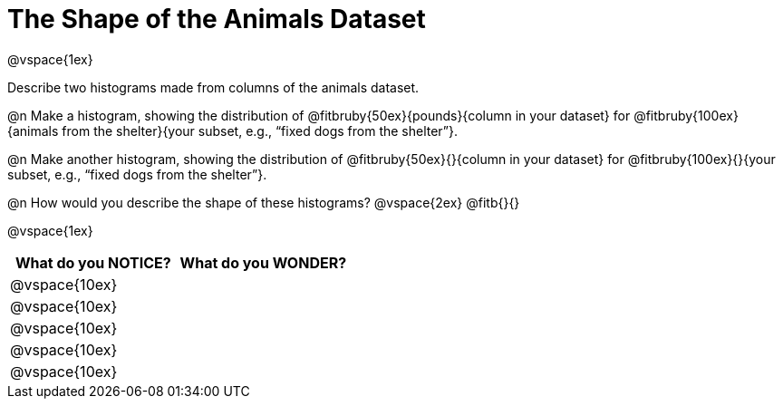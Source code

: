 = The Shape of the Animals Dataset

@vspace{1ex}

Describe two histograms made from columns of the animals dataset.

[.lh-style]
@n Make a histogram, showing the distribution of @fitbruby{50ex}{pounds}{column in your dataset} for @fitbruby{100ex}{animals from the shelter}{your subset, e.g., “fixed dogs from the shelter”}.

@n Make another histogram, showing the distribution of @fitbruby{50ex}{}{column in your dataset} for @fitbruby{100ex}{}{your subset, e.g., “fixed dogs from the shelter”}.

@n How would you describe the shape of these histograms?
@vspace{2ex}
@fitb{}{}

@vspace{1ex}

[cols="^1a,^1a",options="header"]
|===
| What do you NOTICE?	| What do you WONDER?
|@vspace{10ex}			|
|@vspace{10ex}			|
|@vspace{10ex}			|
|@vspace{10ex}			|
|@vspace{10ex}			|
|===
